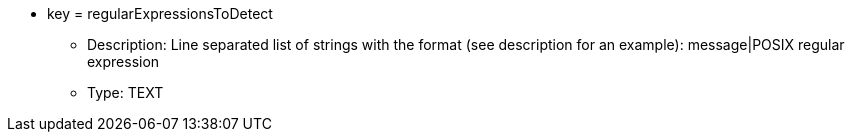 * key = regularExpressionsToDetect
** Description: Line separated list of strings with the format (see description for an example): message|POSIX regular expression
** Type: TEXT
